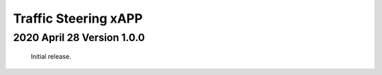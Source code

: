 
.. This work is licensed under a Creative Commons Attribution 4.0 International License.
.. SPDX-License-Identifier: CC-BY-4.0

.. CAUTION: this document is generated from source in doc/src/rtd.
.. To make changes edit the source and recompile the document.
.. Do NOT make changes directly to .rst or .md files.

Traffic Steering xAPP
=====================

2020 April 28  Version 1.0.0
----------------------------

	Initial release.

